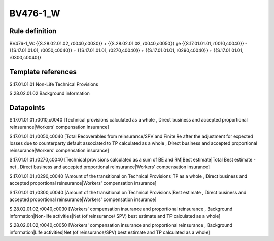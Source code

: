 =========
BV476-1_W
=========

Rule definition
---------------

BV476-1_W: {{S.28.02.01.02, r0040,c0030}} + {{S.28.02.01.02, r0040,c0050}} ge {{S.17.01.01.01, r0010,c0040}} - {{S.17.01.01.01, r0050,c0040}} + {{S.17.01.01.01, r0270,c0040}} + {{S.17.01.01.01, r0290,c0040}} + {{S.17.01.01.01, r0300,c0040}}


Template references
-------------------

S.17.01.01.01 Non-Life Technical Provisions

S.28.02.01.02 Background information


Datapoints
----------

S.17.01.01.01,r0010,c0040 [Technical provisions calculated as a whole , Direct business and accepted proportional reinsurance|Workers' compensation insurance]

S.17.01.01.01,r0050,c0040 [Total Recoverables from reinsurance/SPV and Finite Re after the adjustment for expected losses due to counterparty default associated to TP calculated as a whole , Direct business and accepted proportional reinsurance|Workers' compensation insurance]

S.17.01.01.01,r0270,c0040 [Technical provisions calculated as a sum of BE and RM|Best estimate|Total Best estimate - net , Direct business and accepted proportional reinsurance|Workers' compensation insurance]

S.17.01.01.01,r0290,c0040 [Amount of the transitional on Technical Provisions|TP as a whole , Direct business and accepted proportional reinsurance|Workers' compensation insurance]

S.17.01.01.01,r0300,c0040 [Amount of the transitional on Technical Provisions|Best estimate , Direct business and accepted proportional reinsurance|Workers' compensation insurance]

S.28.02.01.02,r0040,c0030 [Workers' compensation insurance and proportional reinsurance , Background information|Non-life activities|Net (of reinsurance/ SPV) best estimate and TP calculated as a whole]

S.28.02.01.02,r0040,c0050 [Workers' compensation insurance and proportional reinsurance , Background information|Life activities|Net (of reinsurance/SPV) best estimate and TP calculated as a whole]



